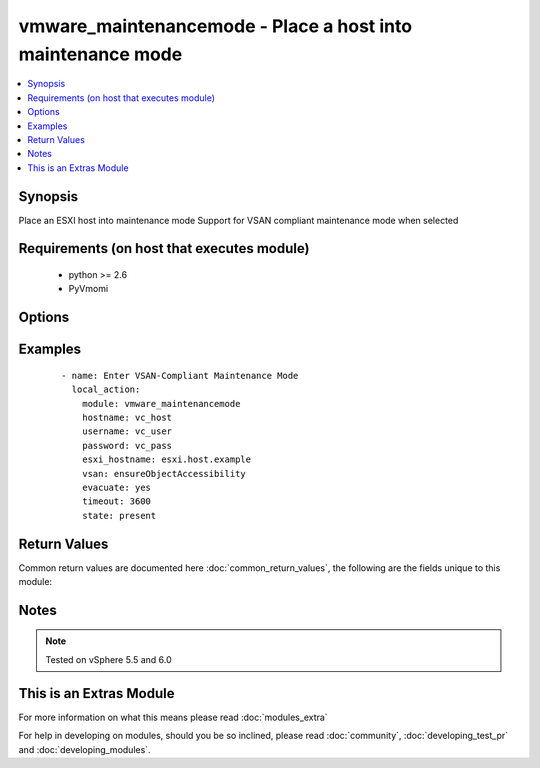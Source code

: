 .. _vmware_maintenancemode:


vmware_maintenancemode - Place a host into maintenance mode
+++++++++++++++++++++++++++++++++++++++++++++++++++++++++++

.. versionadded:: 2.1


.. contents::
   :local:
   :depth: 1


Synopsis
--------

Place an ESXI host into maintenance mode
Support for VSAN compliant maintenance mode when selected


Requirements (on host that executes module)
-------------------------------------------

  * python >= 2.6
  * PyVmomi


Options
-------

.. raw:: html

    <table border=1 cellpadding=4>
    <tr>
    <th class="head">parameter</th>
    <th class="head">required</th>
    <th class="head">default</th>
    <th class="head">choices</th>
    <th class="head">comments</th>
    </tr>
            <tr>
    <td>esxi_hostname<br/><div style="font-size: small;"></div></td>
    <td>yes</td>
    <td></td>
        <td><ul></ul></td>
        <td><div>Name of the host as defined in vCenter</div></td></tr>
            <tr>
    <td>evacuate<br/><div style="font-size: small;"></div></td>
    <td>no</td>
    <td></td>
        <td><ul><li>True</li><li>False</li></ul></td>
        <td><div>If True, evacuate all powered off VMs</div></td></tr>
            <tr>
    <td>hostname<br/><div style="font-size: small;"></div></td>
    <td>yes</td>
    <td></td>
        <td><ul></ul></td>
        <td><div>The hostname or IP address of the vSphere vCenter</div></td></tr>
            <tr>
    <td>password<br/><div style="font-size: small;"></div></td>
    <td>yes</td>
    <td></td>
        <td><ul></ul></td>
        <td><div>The password of the vSphere vCenter</div></br>
        <div style="font-size: small;">aliases: pass, pwd<div></td></tr>
            <tr>
    <td>state<br/><div style="font-size: small;"></div></td>
    <td>no</td>
    <td>present</td>
        <td><ul><li>present</li><li>absent</li></ul></td>
        <td><div>Enter or exit maintenance mode</div></td></tr>
            <tr>
    <td>timeout<br/><div style="font-size: small;"></div></td>
    <td>no</td>
    <td></td>
        <td><ul></ul></td>
        <td><div>Specify a timeout for the operation</div></td></tr>
            <tr>
    <td>username<br/><div style="font-size: small;"></div></td>
    <td>yes</td>
    <td></td>
        <td><ul></ul></td>
        <td><div>The username of the vSphere vCenter</div></br>
        <div style="font-size: small;">aliases: user, admin<div></td></tr>
            <tr>
    <td>validate_certs<br/><div style="font-size: small;"></div></td>
    <td>no</td>
    <td>True</td>
        <td><ul><li>True</li><li>False</li></ul></td>
        <td><div>Allows connection when SSL certificates are not valid. Set to false when certificates are not trusted</div></td></tr>
            <tr>
    <td>vsan_mode<br/><div style="font-size: small;"></div></td>
    <td>no</td>
    <td></td>
        <td><ul><li>ensureObjectAccessibility</li><li>evacuateAllData</li><li>noAction</li></ul></td>
        <td><div>Specify which VSAN compliant mode to enter</div></td></tr>
        </table>
    </br>



Examples
--------

 ::

    - name: Enter VSAN-Compliant Maintenance Mode
      local_action:
        module: vmware_maintenancemode
        hostname: vc_host
        username: vc_user
        password: vc_pass
        esxi_hostname: esxi.host.example
        vsan: ensureObjectAccessibility
        evacuate: yes
        timeout: 3600
        state: present

Return Values
-------------

Common return values are documented here :doc:`common_return_values`, the following are the fields unique to this module:

.. raw:: html

    <table border=1 cellpadding=4>
    <tr>
    <th class="head">name</th>
    <th class="head">description</th>
    <th class="head">returned</th>
    <th class="head">type</th>
    <th class="head">sample</th>
    </tr>

        <tr>
        <td> status </td>
        <td> Action taken </td>
        <td align=center>  </td>
        <td align=center> string </td>
        <td align=center> ENTER </td>
    </tr>
            <tr>
        <td> hostsystem </td>
        <td> Name of vim reference </td>
        <td align=center> always </td>
        <td align=center> string </td>
        <td align=center> 'vim.HostSystem:host-236' </td>
    </tr>
            <tr>
        <td> hostname </td>
        <td> Name of host in vCenter </td>
        <td align=center> always </td>
        <td align=center> string </td>
        <td align=center> esxi.local.domain </td>
    </tr>
        
    </table>
    </br></br>

Notes
-----

.. note:: Tested on vSphere 5.5 and 6.0


    
This is an Extras Module
------------------------

For more information on what this means please read :doc:`modules_extra`

    
For help in developing on modules, should you be so inclined, please read :doc:`community`, :doc:`developing_test_pr` and :doc:`developing_modules`.

